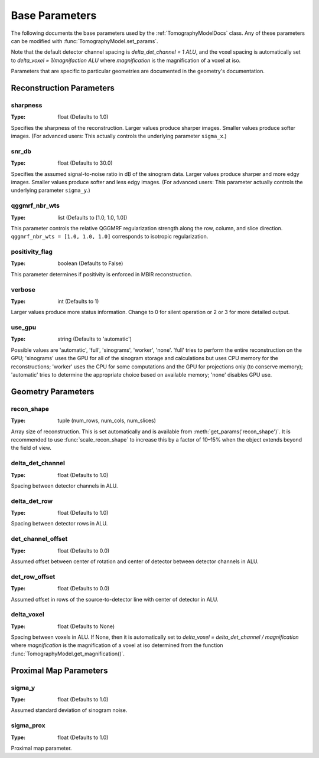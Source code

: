 .. _ParametersDocs:

===============
Base Parameters
===============

The following documents the base parameters used by the :ref:`TomographyModelDocs` class.
Any of these parameters can be modified with :func:`TomographyModel.set_params`.

Note that the default detector channel spacing is `delta_det_channel = 1 ALU`, and the voxel spacing is automatically
set to `delta_voxel = 1/magnifaction ALU` where `magnification` is the magnification of a voxel at iso.

Parameters that are specific to particular geometries are documented in the geometry's documentation.

Reconstruction Parameters
^^^^^^^^^^^^^^^^^^^^^^^^^

.. _param-sharpness:

sharpness
"""""""""
:Type: float (Defaults to 1.0)

Specifies the sharpness of the reconstruction. Larger values produce sharper images. Smaller values produce softer images.
(For advanced users: This actually controls the underlying parameter ``sigma_x``.)

.. _param-snr_db:

snr_db
""""""
:Type: float (Defaults to 30.0)

Specifies the assumed signal-to-noise ratio in dB of the sinogram data. Larger values produce sharper and more edgy images.
Smaller values produce softer and less edgy images.
(For advanced users: This parameter actually controls the underlying parameter ``sigma_y``.)

.. _param-qggmrf_nbr_wts:

qggmrf_nbr_wts
""""""""""""""
:Type: list (Defaults to [1.0, 1.0, 1.0])

This parameter controls the relative QGGMRF regularization strength along the row, column, and slice direction.
``qggmrf_nbr_wts = [1.0, 1.0, 1.0]`` corresponds to isotropic regularization.

.. _param-positivity_flag:

positivity_flag
"""""""""""""""
:Type: boolean (Defaults to False)

This parameter determines if positivity is enforced in MBIR reconstruction.

.. _param-verbose:

verbose
"""""""
:Type: int (Defaults to 1)

Larger values produce more status information. Change to 0 for silent operation or 2 or 3 for more detailed output.

.. _param-use_gpu:

use_gpu
"""""""
:Type: string (Defaults to 'automatic')

Possible values are 'automatic', 'full', 'sinograms', 'worker', 'none'. 'full' tries to perform the entire reconstruction on the GPU;
'sinograms' uses the GPU for all of the sinogram storage and calculations but uses CPU memory for the reconstructions;
'worker' uses the CPU for some computations and the GPU for projections only (to conserve memory);
'automatic' tries to determine the appropriate choice based on available memory; 'none' disables GPU use.


Geometry Parameters
^^^^^^^^^^^^^^^^^^^

.. _param-recon_shape:

recon_shape
"""""""""""
:Type: tuple (num_rows, num_cols, num_slices)

Array size of reconstruction. This is set automatically and is available from :meth:`get_params('recon_shape')`.
It is recommended to use :func:`scale_recon_shape` to increase this by a factor of 10–15% when the object extends beyond the field of view.

.. _param-delta_det_channel:

delta_det_channel
"""""""""""""""""
:Type: float (Defaults to 1.0)

Spacing between detector channels in ALU.

.. _param-delta_det_row:

delta_det_row
"""""""""""""
:Type: float (Defaults to 1.0)

Spacing between detector rows in ALU.

.. _param-det_channel_offset:

det_channel_offset
""""""""""""""""""
:Type: float (Defaults to 0.0)

Assumed offset between center of rotation and center of detector between detector channels in ALU.

.. _param-det_row_offset:

det_row_offset
"""""""""""""""
:Type: float (Defaults to 0.0)

Assumed offset in rows of the source-to-detector line with center of detector in ALU.

.. _param-delta_voxel:

delta_voxel
"""""""""""
:Type: float (Defaults to None)

Spacing between voxels in ALU.
If None, then it is automatically set to `delta_voxel = delta_det_channel / magnification` where `magnification` is the
magnification of a voxel at iso determined from the function :func:`TomographyModel.get_magnification()`.

Proximal Map Parameters
^^^^^^^^^^^^^^^^^^^^^^^

.. _param-sigma_y:

sigma_y
"""""""
:Type: float (Defaults to 1.0)

Assumed standard deviation of sinogram noise.

.. _param-sigma_p:

sigma_prox
""""""""""
:Type: float (Defaults to 1.0)

Proximal map parameter.



